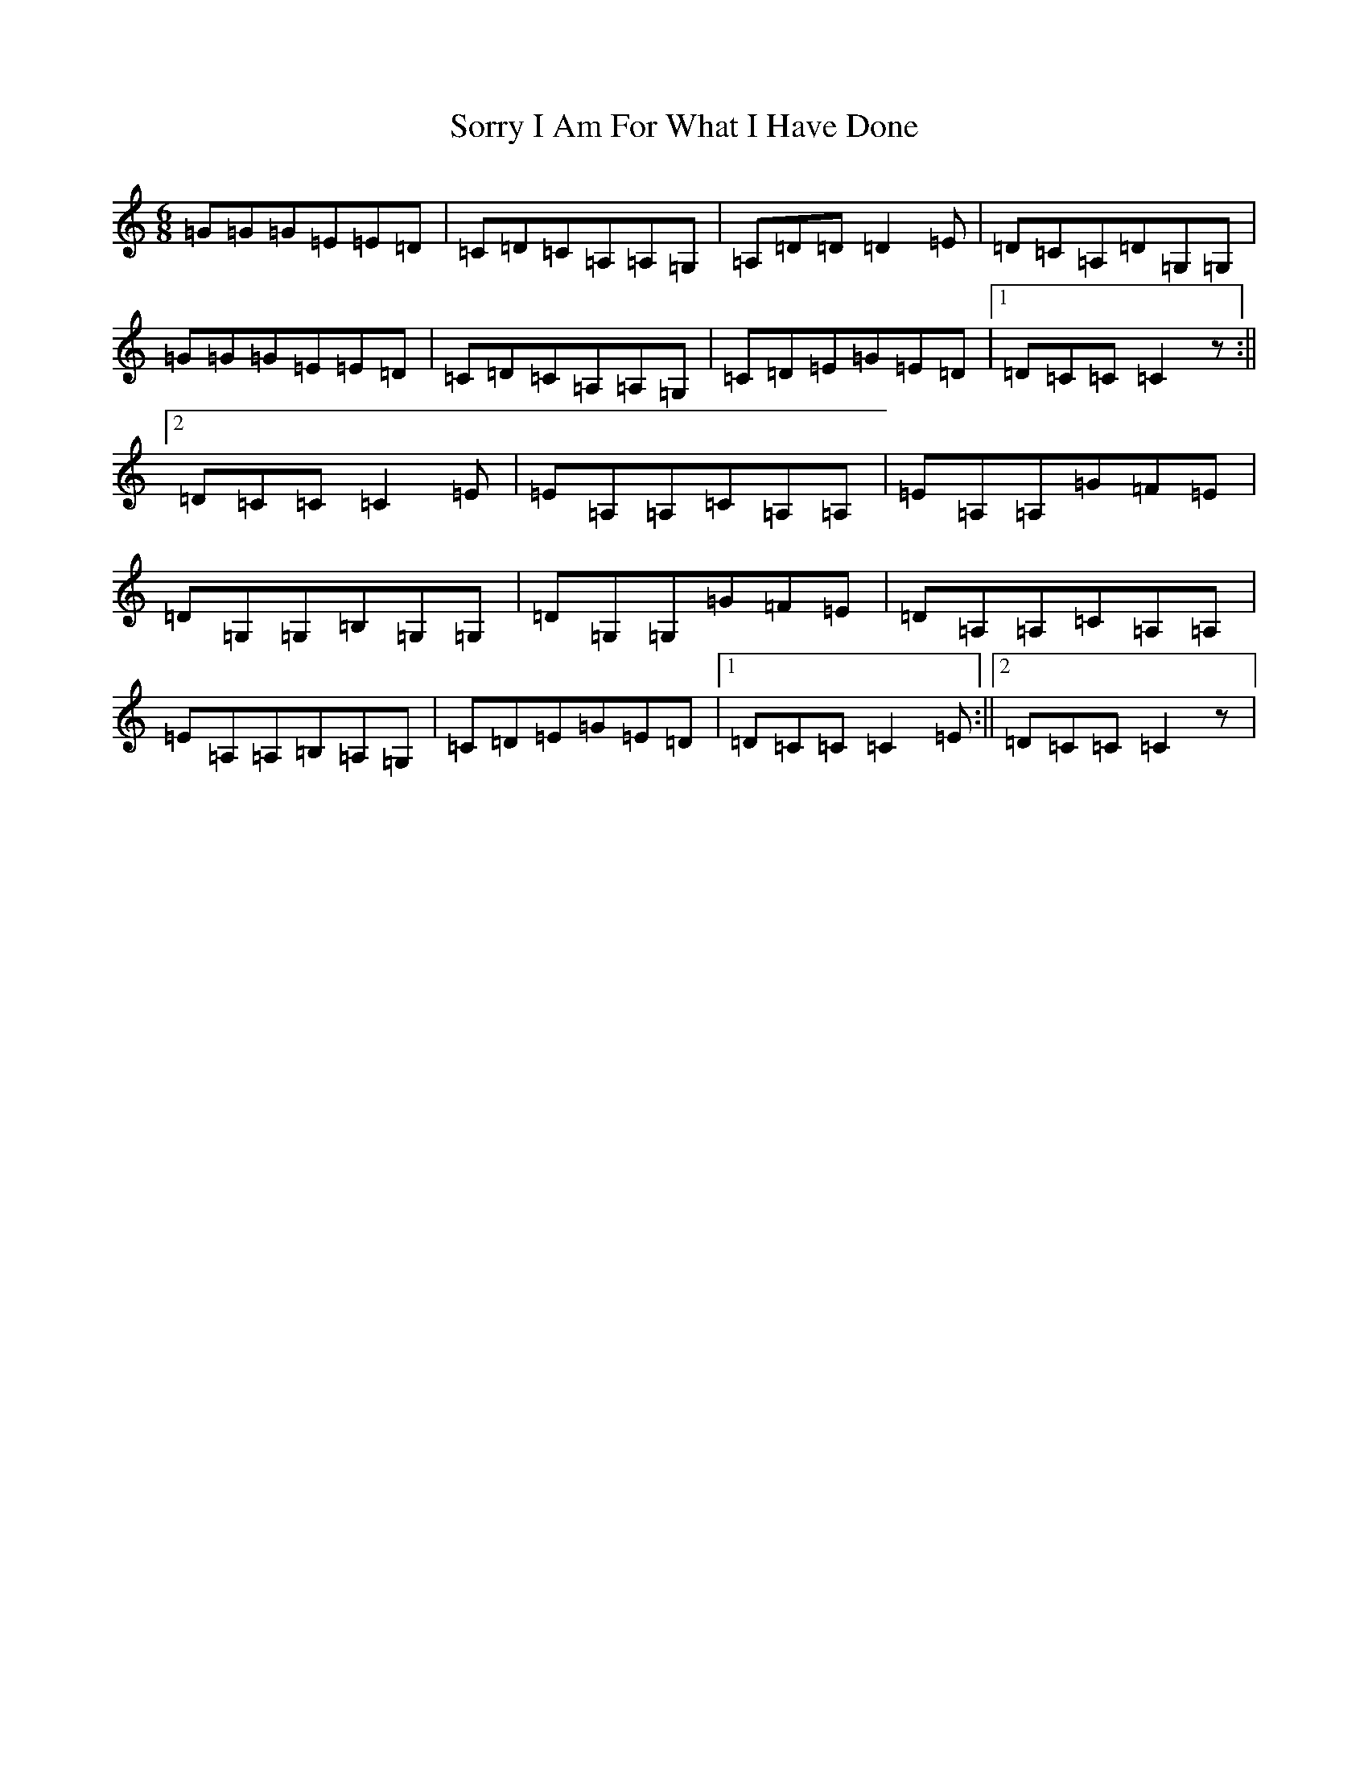 X: 19891
T: Sorry I Am For What I Have Done
S: https://thesession.org/tunes/12425#setting22780
R: jig
M:6/8
L:1/8
K: C Major
=G=G=G=E=E=D|=C=D=C=A,=A,=G,|=A,=D=D=D2=E|=D=C=A,=D=G,=G,|=G=G=G=E=E=D|=C=D=C=A,=A,=G,|=C=D=E=G=E=D|1=D=C=C=C2z:||2=D=C=C=C2=E|=E=A,=A,=C=A,=A,|=E=A,=A,=G=F=E|=D=G,=G,=B,=G,=G,|=D=G,=G,=G=F=E|=D=A,=A,=C=A,=A,|=E=A,=A,=B,=A,=G,|=C=D=E=G=E=D|1=D=C=C=C2=E:||2=D=C=C=C2z|